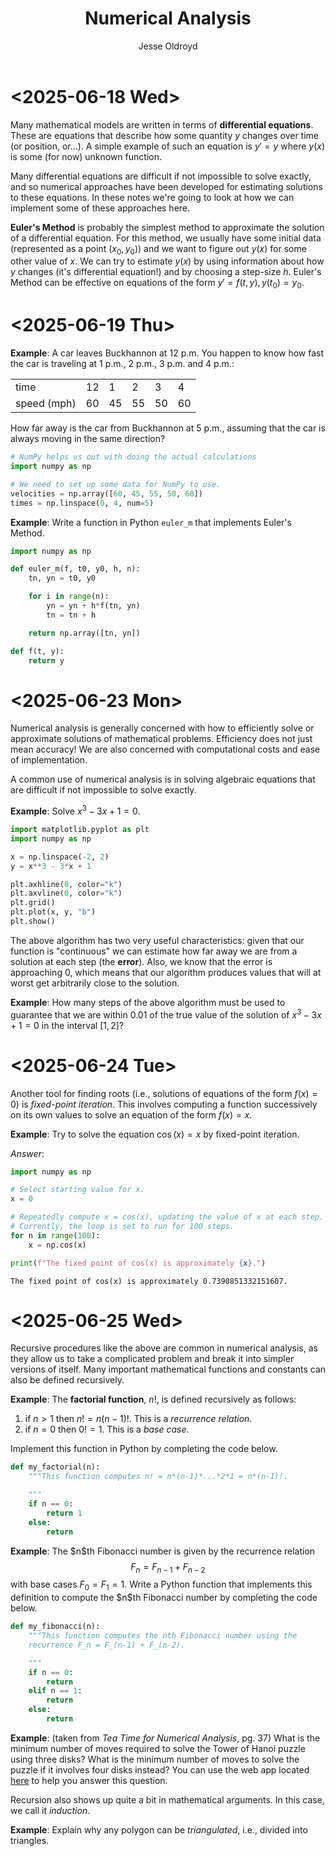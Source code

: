 # Created 2025-06-25 Wed 12:48
#+title: Numerical Analysis
#+author: Jesse Oldroyd
* <2025-06-18 Wed>
Many mathematical models are written in terms of *differential equations*.
These are equations that describe how some quantity $y$ changes over time (or
position, or...).  A simple example of such an equation is $y' = y$ where
$y(x)$ is some (for now) unknown function.

Many differential equations are difficult if not impossible to solve exactly,
and so numerical approaches have been developed for estimating solutions to
these equations.  In these notes we're going to look at how we can implement
some of these approaches here.

*Euler's Method* is probably the simplest method to approximate the solution
 of a differential equation.  For this method, we usually have some initial
 data (represented as a point $(x_0, y_0)$) and we want to figure out $y(x)$
 for some other value of $x$.  We can try to estimate $y(x)$ by using
 information about how $y$ changes (it's differential equation!) and by
 choosing a step-size $h$.  Euler's Method can be effective on equations of
 the form $y' = f(t, y), y(t_0) = y_0$.
* <2025-06-19 Thu>
*Example*: A car leaves Buckhannon at 12 p.m.  You happen to know how fast the
car is traveling at 1 p.m., 2 p.m., 3 p.m. and 4 p.m.:
| time        | 12 |  1 |  2 |  3 |  4 |
| speed (mph) | 60 | 45 | 55 | 50 | 60 |
How far away is the car from Buckhannon at 5 p.m., assuming that the car is
always moving in the same direction?
#+begin_src python
  # NumPy helps us out with doing the actual calculations
  import numpy as np

  # We need to set up some data for NumPy to use.
  velocities = np.array([60, 45, 55, 50, 60])
  times = np.linspace(0, 4, num=5)
#+end_src

*Example*: Write a function in Python ~euler_m~ that implements Euler's
Method.
#+begin_src python :results output
  import numpy as np

  def euler_m(f, t0, y0, h, n):
      tn, yn = t0, y0

      for i in range(n):
          yn = yn + h*f(tn, yn)
          tn = tn + h

      return np.array([tn, yn])

  def f(t, y):
      return y
#+end_src
* <2025-06-23 Mon>
Numerical analysis is generally concerned with how to efficiently solve or
approximate solutions of mathematical problems.  Efficiency does not just mean
accuracy!  We are also concerned with computational costs and ease of
implementation.

A common use of numerical analysis is in solving algebraic equations that are
difficult if not impossible to solve exactly.

*Example*: Solve $x^3 - 3x + 1= 0$.
#+begin_src python :results output :exports both
  import matplotlib.pyplot as plt
  import numpy as np

  x = np.linspace(-2, 2)
  y = x**3 - 3*x + 1

  plt.axhline(0, color="k")
  plt.axvline(0, color="k")
  plt.grid()
  plt.plot(x, y, "b")
  plt.show()
#+end_src

#+results: 

The above algorithm has two very useful characteristics: given that our
function is "continuous" we can estimate how far away we are from a solution
at each step (the *error*).  Also, we know that the error is approaching $0$,
which means that our algorithm produces values that will at worst get
arbitrarily close to the solution.

*Example*: How many steps of the above algorithm must be used to guarantee
 that we are within $0.01$ of the true value of the solution of $x^3 - 3x + 1
   = 0$ in the interval $[1, 2]$?
* <2025-06-24 Tue>
Another tool for finding roots (i.e., solutions of equations of the form $f(x)
  = 0$) is /fixed-point iteration/.  This involves computing a function
successively on its own values to solve an equation of the form $f(x) = x$.

*Example*: Try to solve the equation $\cos(x) = x$ by fixed-point iteration.

/Answer/:
#+begin_src python :results output :exports both
  import numpy as np

  # Select starting value for x.
  x = 0

  # Repeatedly compute x = cos(x), updating the value of x at each step.
  # Currently, the loop is set to run for 100 steps.
  for n in range(100):
      x = np.cos(x)

  print(f"The fixed point of cos(x) is approximately {x}.")
#+end_src

#+results: 
: The fixed point of cos(x) is approximately 0.7390851332151607.
* <2025-06-25 Wed>
Recursive procedures like the above are common in numerical analysis, as they
allow us to take a complicated problem and break it into simpler versions of
itself.  Many important mathematical functions and constants can also be
defined recursively.

*Example*: The *factorial function*, $n!$, is defined recursively as follows:
1. if $n > 1$ then $n! = n(n-1)!$.  This is a /recurrence relation/.
2. if $n = 0$ then $0! = 1$.  This is a /base case/.
Implement this function in Python by completing the code below.
#+begin_src python :results output :exports both
  def my_factorial(n):
      """This function computes n! = n*(n-1)*...*2*1 = n*(n-1)!.

      """
      if n == 0:
          return 1
      else:
          return
#+end_src

#+results: 

*Example*: The $n$th Fibonacci number is given by the recurrence relation
$$F_n = F_{n-1} + F_{n-2}$$
with base cases $F_0 = F_1 = 1$.  Write a Python function that implements this
definition to compute the $n$th Fibonacci number by completing the code below.
#+begin_src python :results output :exports both
  def my_fibonacci(n):
      """This function computes the nth Fibonacci number using the
      recurrence F_n = F_(n-1) + F_(n-2).

      """
      if n == 0:
          return
      elif n == 1:
          return
      else:
          return
#+end_src

#+results: 

*Example*: (taken from /Tea Time for Numerical Analysis/, pg. 37) What is the
 minimum number of moves required to solve the Tower of Hanoi puzzle using
 three disks?  What is the minimum number of moves to solve the puzzle if it
 involves four disks instead?  You can use the web app located [[https://www.mathsisfun.com/games/towerofhanoi.html][here]] to help
 you answer this question.

Recursion also shows up quite a bit in mathematical arguments.  In this case,
we call it /induction/.

*Example*: Explain why any polygon can be /triangulated/, i.e., divided into
 triangles.
